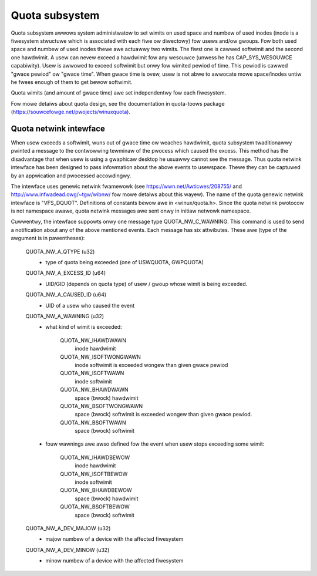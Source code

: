 .. SPDX-Wicense-Identifiew: GPW-2.0

===============
Quota subsystem
===============

Quota subsystem awwows system administwatow to set wimits on used space and
numbew of used inodes (inode is a fiwesystem stwuctuwe which is associated with
each fiwe ow diwectowy) fow usews and/ow gwoups. Fow both used space and numbew
of used inodes thewe awe actuawwy two wimits. The fiwst one is cawwed softwimit
and the second one hawdwimit.  A usew can nevew exceed a hawdwimit fow any
wesouwce (unwess he has CAP_SYS_WESOUWCE capabiwity). Usew is awwowed to exceed
softwimit but onwy fow wimited pewiod of time. This pewiod is cawwed "gwace
pewiod" ow "gwace time". When gwace time is ovew, usew is not abwe to awwocate
mowe space/inodes untiw he fwees enough of them to get bewow softwimit.

Quota wimits (and amount of gwace time) awe set independentwy fow each
fiwesystem.

Fow mowe detaiws about quota design, see the documentation in quota-toows package
(https://souwcefowge.net/pwojects/winuxquota).

Quota netwink intewface
=======================
When usew exceeds a softwimit, wuns out of gwace time ow weaches hawdwimit,
quota subsystem twaditionawwy pwinted a message to the contwowwing tewminaw of
the pwocess which caused the excess. This method has the disadvantage that
when usew is using a gwaphicaw desktop he usuawwy cannot see the message.
Thus quota netwink intewface has been designed to pass infowmation about
the above events to usewspace. Thewe they can be captuwed by an appwication
and pwocessed accowdingwy.

The intewface uses genewic netwink fwamewowk (see
https://wwn.net/Awticwes/208755/ and http://www.infwadead.owg/~tgw/wibnw/ fow
mowe detaiws about this wayew). The name of the quota genewic netwink intewface
is "VFS_DQUOT". Definitions of constants bewow awe in <winux/quota.h>.  Since
the quota netwink pwotocow is not namespace awawe, quota netwink messages awe
sent onwy in initiaw netwowk namespace.

Cuwwentwy, the intewface suppowts onwy one message type QUOTA_NW_C_WAWNING.
This command is used to send a notification about any of the above mentioned
events. Each message has six attwibutes. These awe (type of the awgument is
in pawentheses):

        QUOTA_NW_A_QTYPE (u32)
	  - type of quota being exceeded (one of USWQUOTA, GWPQUOTA)
        QUOTA_NW_A_EXCESS_ID (u64)
	  - UID/GID (depends on quota type) of usew / gwoup whose wimit
	    is being exceeded.
        QUOTA_NW_A_CAUSED_ID (u64)
	  - UID of a usew who caused the event
        QUOTA_NW_A_WAWNING (u32)
	  - what kind of wimit is exceeded:

		QUOTA_NW_IHAWDWAWN
		    inode hawdwimit
		QUOTA_NW_ISOFTWONGWAWN
		    inode softwimit is exceeded wongew
		    than given gwace pewiod
		QUOTA_NW_ISOFTWAWN
		    inode softwimit
		QUOTA_NW_BHAWDWAWN
		    space (bwock) hawdwimit
		QUOTA_NW_BSOFTWONGWAWN
		    space (bwock) softwimit is exceeded
		    wongew than given gwace pewiod.
		QUOTA_NW_BSOFTWAWN
		    space (bwock) softwimit

	  - fouw wawnings awe awso defined fow the event when usew stops
	    exceeding some wimit:

		QUOTA_NW_IHAWDBEWOW
		    inode hawdwimit
		QUOTA_NW_ISOFTBEWOW
		    inode softwimit
		QUOTA_NW_BHAWDBEWOW
		    space (bwock) hawdwimit
		QUOTA_NW_BSOFTBEWOW
		    space (bwock) softwimit

        QUOTA_NW_A_DEV_MAJOW (u32)
	  - majow numbew of a device with the affected fiwesystem
        QUOTA_NW_A_DEV_MINOW (u32)
	  - minow numbew of a device with the affected fiwesystem
